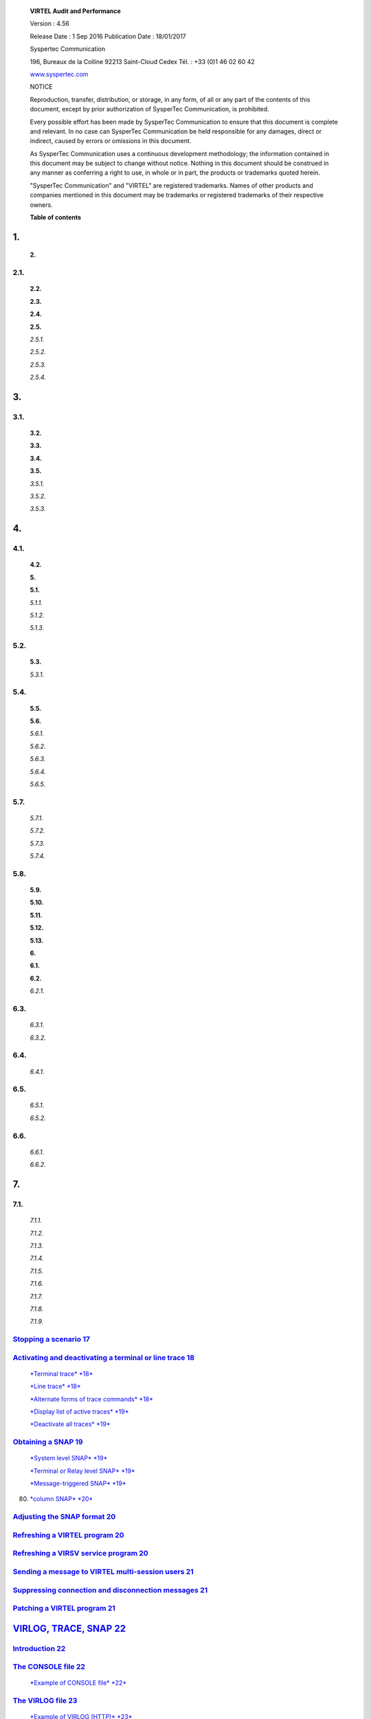 |image0|

|image1|

    **VIRTEL Audit and Performance**

    Version : 4.56

    Release Date : 1 Sep 2016 Publication Date : 18/01/2017

    Syspertec Communication

    196, Bureaux de la Colline 92213 Saint-Cloud Cedex Tél. : +33 (0)1
    46 02 60 42

    `www.syspertec.com <http://www.syspertec.com/>`__

    NOTICE

    Reproduction, transfer, distribution, or storage, in any form, of
    all or any part of the contents of this document, except by prior
    authorization of SysperTec Communication, is prohibited.

    Every possible effort has been made by SysperTec Communication to
    ensure that this document is complete and relevant. In no case can
    SysperTec Communication be held responsible for any damages, direct
    or indirect, caused by errors or omissions in this document.

    As SysperTec Communication uses a continuous development
    methodology; the information contained in this document may be
    subject to change without notice. Nothing in this document should be
    construed in any manner as conferring a right to use, in whole or in
    part, the products or trademarks quoted herein.

    "SysperTec Communication" and "VIRTEL" are registered trademarks.
    Names of other products and companies mentioned in this document may
    be trademarks or registered trademarks of their respective owners.

    **Table of contents**

1.
--

    **2.**

2.1.
~~~~

    **2.2.**

    **2.3.**

    **2.4.**

    **2.5.**

    *2.5.1.*

    *2.5.2.*

    *2.5.3.*

    *2.5.4.*

3.
--

3.1.
~~~~

    **3.2.**

    **3.3.**

    **3.4.**

    **3.5.**

    *3.5.1.*

    *3.5.2.*

    *3.5.3.*

4.
--

4.1.
~~~~

    **4.2.**

    **5.**

    **5.1.**

    *5.1.1.*

    *5.1.2.*

    *5.1.3.*

5.2.
~~~~

    **5.3.**

    *5.3.1.*

5.4.
~~~~

    **5.5.**

    **5.6.**

    *5.6.1.*

    *5.6.2.*

    *5.6.3.*

    *5.6.4.*

    *5.6.5.*

5.7.
~~~~

    *5.7.1.*

    *5.7.2.*

    *5.7.3.*

    *5.7.4.*

5.8.
~~~~

    **5.9.**

    **5.10.**

    **5.11.**

    **5.12.**

    **5.13.**

    **6.**

    **6.1.**

    **6.2.**

    *6.2.1.*

6.3.
~~~~

    *6.3.1.*

    *6.3.2.*

6.4.
~~~~

    *6.4.1.*

6.5.
~~~~

    *6.5.1.*

    *6.5.2.*

6.6.
~~~~

    *6.6.1.*

    *6.6.2.*

7.
--

7.1.
~~~~

    *7.1.1.*

    *7.1.2.*

    *7.1.3.*

    *7.1.4.*

    *7.1.5.*

    *7.1.6.*

    *7.1.7.*

    *7.1.8.*

    *7.1.9.*

`Stopping a scenario 17 <#_bookmark43>`__
~~~~~~~~~~~~~~~~~~~~~~~~~~~~~~~~~~~~~~~~~

`Activating and deactivating a terminal or line trace 18 <#_bookmark45>`__
~~~~~~~~~~~~~~~~~~~~~~~~~~~~~~~~~~~~~~~~~~~~~~~~~~~~~~~~~~~~~~~~~~~~~~~~~~

    `*Terminal trace* *18* <#_bookmark46>`__

    `*Line trace* *18* <#_bookmark48>`__

    `*Alternate forms of trace commands* *18* <#_bookmark50>`__

    `*Display list of active traces* *19* <#_bookmark52>`__

    `*Deactivate all traces* *19* <#_bookmark54>`__

`Obtaining a SNAP 19 <#_bookmark56>`__
~~~~~~~~~~~~~~~~~~~~~~~~~~~~~~~~~~~~~~

    `*System level SNAP* *19* <#_bookmark58>`__

    `*Terminal or Relay level SNAP* *19* <#_bookmark60>`__

    `*Message-triggered SNAP* *19* <#_bookmark62>`__

80. `*column SNAP* *20* <#_bookmark64>`__

`Adjusting the SNAP format 20 <#_bookmark66>`__
~~~~~~~~~~~~~~~~~~~~~~~~~~~~~~~~~~~~~~~~~~~~~~~

`Refreshing a VIRTEL program 20 <#_bookmark68>`__
~~~~~~~~~~~~~~~~~~~~~~~~~~~~~~~~~~~~~~~~~~~~~~~~~

`Refreshing a VIRSV service program 20 <#_bookmark70>`__
~~~~~~~~~~~~~~~~~~~~~~~~~~~~~~~~~~~~~~~~~~~~~~~~~~~~~~~~

`Sending a message to VIRTEL multi-session users 21 <#_bookmark72>`__
~~~~~~~~~~~~~~~~~~~~~~~~~~~~~~~~~~~~~~~~~~~~~~~~~~~~~~~~~~~~~~~~~~~~~

`Suppressing connection and disconnection messages 21 <#_bookmark74>`__
~~~~~~~~~~~~~~~~~~~~~~~~~~~~~~~~~~~~~~~~~~~~~~~~~~~~~~~~~~~~~~~~~~~~~~~

`Patching a VIRTEL program 21 <#_bookmark76>`__
~~~~~~~~~~~~~~~~~~~~~~~~~~~~~~~~~~~~~~~~~~~~~~~

`VIRLOG, TRACE, SNAP 22 <#virlog-trace-snap>`__
-----------------------------------------------

`Introduction 22 <#_bookmark79>`__
~~~~~~~~~~~~~~~~~~~~~~~~~~~~~~~~~~

`The CONSOLE file 22 <#_bookmark80>`__
~~~~~~~~~~~~~~~~~~~~~~~~~~~~~~~~~~~~~~

    `*Example of CONSOLE file* *22* <#_bookmark81>`__

`The VIRLOG file 23 <#_bookmark82>`__
~~~~~~~~~~~~~~~~~~~~~~~~~~~~~~~~~~~~~

    `*Example of VIRLOG (HTTP)* *23* <#_bookmark83>`__

    `*Example of VIRLOG (X25)* *24* <#_bookmark84>`__

`The VIRTEL LOGGER file 25 <#_bookmark85>`__
~~~~~~~~~~~~~~~~~~~~~~~~~~~~~~~~~~~~~~~~~~~~

    `*Extracting and formating the VIRTEL LOG* *25* <#_bookmark86>`__

`VIRTEL traces 25 <#_bookmark87>`__
~~~~~~~~~~~~~~~~~~~~~~~~~~~~~~~~~~~

    `*Contents of the trace* *26* <#_bookmark89>`__

    `*Examples of traces* *26* <#_bookmark90>`__

`VIRTEL SNAP 28 <#_bookmark91>`__
~~~~~~~~~~~~~~~~~~~~~~~~~~~~~~~~~

    `*Example of SNAP* *28* <#_bookmark93>`__

    `*Message-triggered SNAPMSG* *29* <#_bookmark94>`__

`Statistics 30 <#statistics>`__
-------------------------------

`The VIRSTAT file 30 <#_bookmark96>`__
~~~~~~~~~~~~~~~~~~~~~~~~~~~~~~~~~~~~~~

    `*VIRSTAT classic format* *30* <#_bookmark98>`__

    `*VIRSTAT alternate X25 format* *31* <#_bookmark99>`__

    `*VIRSTAT formats for VIRTEL Web Access* *32* <#_bookmark100>`__

    `*Statistics file management* *34* <#_bookmark101>`__

    `*Printing the contents of the VIRSTAT file (X25)*
    *34* <#_bookmark105>`__

    `*Printing the contents of the VIRSTAT file (Web)*
    *35* <#_bookmark107>`__

    `*SMF Support* *40* <#_bookmark109>`__

    `*Printing the contents of the VIRSTAT SMF records*
    *40* <#_bookmark111>`__

    `*Messages* *41* <#_bookmark113>`__

8.
--

8.1.
~~~~

    *8.1.1.*

    *8.1.2.*

    *8.1.3.*

    *8.1.4.*

8.2.
~~~~

    **9.**

    **9.1.**

    *9.1.1.*

    *9.1.2.*

    *9.1.3.*

9.2.
~~~~

    **9.3.**

    **9.4.**

    **10.**

    **10.1.**

`Memory management 42 <#memory-management>`__
---------------------------------------------

`Access to the application 42 <#_bookmark116>`__
~~~~~~~~~~~~~~~~~~~~~~~~~~~~~~~~~~~~~~~~~~~~~~~~

    `*Memory display in MEMORY=TEST mode* *43* <#_bookmark118>`__

    `*Positioning the display* *43* <#_bookmark119>`__

    `*Real time monitoring* *44* <#_bookmark120>`__

    `*Return to the sub-application menu* *44* <#_bookmark121>`__

`Virtel Memory Display 44 <#_bookmark122>`__
~~~~~~~~~~~~~~~~~~~~~~~~~~~~~~~~~~~~~~~~~~~~

`Memory trace management 45 <#memory-trace>`__
----------------------------------------------

`Memory trace commands 45 <#_bookmark124>`__
~~~~~~~~~~~~~~~~~~~~~~~~~~~~~~~~~~~~~~~~~~~~

    `*Activating memory trace* *45* <#_bookmark125>`__

    `*Reseting memory trace* *45* <#_bookmark127>`__

    `*Stopping memory trace* *46* <#_bookmark128>`__

`Memory trace from the VIRTCT 46 <#_bookmark129>`__
~~~~~~~~~~~~~~~~~~~~~~~~~~~~~~~~~~~~~~~~~~~~~~~~~~~

`Memory trace analysis 46 <#_bookmark130>`__
~~~~~~~~~~~~~~~~~~~~~~~~~~~~~~~~~~~~~~~~~~~~

`Memory trace overhead 47 <#_bookmark131>`__
~~~~~~~~~~~~~~~~~~~~~~~~~~~~~~~~~~~~~~~~~~~~

`Trademarks 48 <#trademarks>`__
-------------------------------

`Open source software 48 <#_bookmark133>`__
~~~~~~~~~~~~~~~~~~~~~~~~~~~~~~~~~~~~~~~~~~~

Monitoring lines and virtual circuits
=====================================

    The Line Status sub-application allows the administrator to display
    the current status of lines and virtual circuits (CVC) managed by
    VIRTEL control, and optionally to modify the status of lines.

Displaying line status
======================

    The Line Status sub-application is invoked by pressing [PF9] in the
    Configuration Menu, by pressing [PF10] in the Sub- Application Menu,
    or via the Multi-Session Menu using a transaction which calls module
    VIR0027.

    When the security subsystem is active, access to Line Status
    sub-application from the Configuration Menu or the Sub- Application
    Menu is controlled by the resource $$UTIL$$.

    When accessed by a transaction, normal transaction security rules
    will apply.

    Security management is described in chapter 4 of the VIRTEL
    Technical Documentation.

    This sub-application begins by displaying the Line Status Display
    screen. Started lines are displayed in high-intensity or white text,
    stopped lines are displayed in low intensity or blue text.

+--------------+-----+-----+------+--------------------------------------------------------------------+
|     C-HTTP   | 0   | 0   | 26   |     HTTP line (entry point CLIWHOST)                               |
+==============+=====+=====+======+====================================================================+
|     G-HTTP   | 0   | 0   | 26   |     Connexions en mode HTTP (GLIWHOST)                             |
+--------------+-----+-----+------+--------------------------------------------------------------------+
|     H-HTTP   | 0   | 0   | 32   |     HTTP line (entry point DEMOHTTP)                               |
+--------------+-----+-----+------+--------------------------------------------------------------------+
|     S-SMTP   | 0   | 0   | 16   |     `client.com<virtel@client.com> <mailto:virtel@client.com>`__   |
+--------------+-----+-----+------+--------------------------------------------------------------------+
|     W-HTTP   | 0   | 0   | 26   |     HTTP line (entry point WEB2HOST)                               |
+--------------+-----+-----+------+--------------------------------------------------------------------+

    *Line Status Display screen*

STATUS OF-LINES
~~~~~~~~~~~~~~~

    Allows the administrator to display a subset of lines, by typing the
    first character of the name of each desired line into this field and
    pressing [Enter]. If the field is blank, all lines are displayed.

C
~

    Command input field.

Name
~~~~

    The internal name of the line.

In
~~

    The number of virtual circuits currently in use by incoming calls.

Out
~~~

    The number of virtual circuits currently in use by outgoing calls.

Links
~~~~~

    The number of terminals linked to the line.

Description
~~~~~~~~~~~

    Comments.

Seen
~~~~

    User name.

    If the line status display occupies more than one screen, you can
    scroll through the list of lines by using [PF5], [PF7] and [PF8].

[PF5]
~~~~~

    return to the first page of the list.

[PF7]
~~~~~

    scroll back to previous page.

[PF8]
~~~~~

    scroll forward to next page.

    To display information about the virtual circuits linked to a VIRTEL
    line, place the cursor on the line required and press [PF12].

    To send a command to a line, place the cursor in the “C” field in
    front of the line name, type the command, then press [Enter]. The
    commands available are:

s
~

    starts a line. If the line is already started, VIRTEL attempts to
    start or restart any terminals associated with the line but not
    currently linked. This allows VIRTEL to recover LU’s which have been
    deactivated and reactivated by VTAM, without stopping the line.

p
~

    stops a line.

    The LINE START and STOP commands can also be issued from the MVS or
    VSE console. Se\ `e “Starting and stopping a <#_bookmark36>`__
    `line”, page 15 <#_bookmark36>`__.

    To return to the configuration menu, press [PF3] or [Clear].

Displaying virtual circuits
===========================

    To display the status of the virtual circuits associated with a
    line, place the cursor on the desired line in the Line Status
    Display screen and press [PF12].

    Security rules are the same as those which apply to the previous
    screen.

    This sub-application begins by displaying the Virtual Circuit
    Display screen for the selected line, as shown in the example below:

+-------------------------------------+-----+-------------------------------+-------------+
|     Prefix : HT Type : TCP1         |     |     Defined : 32 Linked :     |     32      |
+=====================================+=====+===============================+=============+
|     Number of occupied circuits :   | 3   |     Number of connections :   |     38      |
+-------------------------------------+-----+-------------------------------+-------------+
|     Maximum simultaneously used :   | 4   |     Total time connected :    |     15 mn   |
+-------------------------------------+-----+-------------------------------+-------------+

+----------------+---------------+-------------+------------+----------------+-----------------------+-----------------+
|     Terminal   |     User      |     Sends   |     Time   |     Node       |     Remote number     |     Call Data   |
+================+===============+=============+============+================+=======================+=================+
|     HTVTA003   |     SPUSERA   | 5           | 5 mn       |     RWTVT000   |     192.168.000.013   |     DEMOHTTP    |
+----------------+---------------+-------------+------------+----------------+-----------------------+-----------------+
|     HTVTA001   |     SPUSERE   | 5           | 4 mn       |     RWTVT002   |     192.168.000.046   |     DEMOHTTP    |
+----------------+---------------+-------------+------------+----------------+-----------------------+-----------------+
|     HTVTA000   |     SPUSERD   | 5           | 4 mn       |     RWTVT003   |     192.168.000.025   |     DEMOHTTP    |
+----------------+---------------+-------------+------------+----------------+-----------------------+-----------------+

    *Virtual Circuit Display screen*

ACTIVE TERMINALS for LINE
~~~~~~~~~~~~~~~~~~~~~~~~~

    Indicates the internal name of the line whose virtual circuits are
    being displayed.

Prefix
~~~~~~

    The terminal name prefix associated with this line.

Type
~~~~

    The line type, as defined in the line definition.

Defined
~~~~~~~

    The number of terminals defined for this line.

Linked
~~~~~~

    The number of terminals currently linked to this line.

Number of occupied circuits
~~~~~~~~~~~~~~~~~~~~~~~~~~~

    The number of virtual circuits currently in use.

Number of connections
~~~~~~~~~~~~~~~~~~~~~

    The total number of calls received.

Maximum simultaneously used
~~~~~~~~~~~~~~~~~~~~~~~~~~~

    The maximum number of virtual circuits in use at any one time.

Total time connected
~~~~~~~~~~~~~~~~~~~~

    The total connection time.

Terminal
~~~~~~~~

    The terminal name (name of the virtual circuit).

User
~~~~

    User name if signed on to VIRTEL.

Sends
~~~~~

    The number of messages sent to the terminal.

Time
~~~~

    The connection time in minutes.

Node (for Minitel)
~~~~~~~~~~~~~~~~~~

    The name of the node to which the terminal is currently connected.

Node (for HTTP lines)
~~~~~~~~~~~~~~~~~~~~~

    The relay name (3270 LU name) used to connect to the host
    application.

Remote number (for X25 lines)
~~~~~~~~~~~~~~~~~~~~~~~~~~~~~

    The X25 called number for an outgoing call, or the X25 calling
    number for an incoming call.

Remote number (for HTTP lines)
~~~~~~~~~~~~~~~~~~~~~~~~~~~~~~

    The IP address of the client.

Call Data (for X25 lines)
~~~~~~~~~~~~~~~~~~~~~~~~~

    The call user data field of the call packet (for both incoming and
    outgoing calls).

Call Data (for HTTP lines)
~~~~~~~~~~~~~~~~~~~~~~~~~~

    The external name of the transaction which represents the directory
    (pathname) in the URL.

    If the Virtual Circuit Status Display occupies more than one screen,
    you can scroll through the list of terminals by using [PF7] and
    [PF8].

[PF7]
~~~~~

    scroll back to previous page.

[PF8]
~~~~~

    scroll forward to next page.

    You can use the [PF4] and [PF5] keys to display information about
    the other lines under VIRTEL control. To view the Virtual Circuit
    Status Display screen for the following line, press [PF4]. To return
    to the Virtual Circuit Status Display screen for the first line
    defined in VIRTEL, press [PF5].

    To return to the Lines Status Display, press [PF3]. To return to the
    Configuration Menu, press [Clear].

How to issue a VIRTEL
=====================

    \ **command**

    VIRTEL allows certain functions to be controlled dynamically by
    console commands.

    Use one of the following methods to send a command to VIRTEL,
    according to the operating system:

    The following command may be issued at the z/OS operator console, or
    from an SDSF session under TSO, in which case the command must be
    prefixed by the character “/”:

stcvirte
~~~~~~~~

    the name of the VIRTEL started task STC

virtel-cmd
~~~~~~~~~~

    a VIRTEL command, as described in the following section

    To send a command to VIRTEL, issue the following command at the VSE
    operator console:

virtel
~~~~~~

    the VIRTEL jobname (usually VIRTEL), or the partition in which
    VIRTEL is executing (for example, F4)

virtel-cmd
~~~~~~~~~~

    a VIRTEL command, as described in the following section
    Alternatively, issue the following command at the VSE operator
    console:

Fx
~~

    Partition in which VIRTEL is executing

    The system responds with:

    Note the reply number (nnnn) and issue the following command:

nnnn
~~~~

    reply number

virtel-cmd
~~~~~~~~~~

    a VIRTEL command, as described in the following section

List of commands
================

    The LINES command displays the VIRTEL ACB name and a list of the
    lines defined in the VIRTEL configuration file. The optional
    keywords ACT or INACT may be used to restrict the display to lines
    in “started” or “stopped” state respectively.

linename
~~~~~~~~

    internal or external name of the line

    The LINE DISPLAY command displays the status of a line and its
    associated terminals.

    The RELAYS command displays the VIRTEL ACB name and a list of the
    relay LUs opened by VIRTEL.

linename
~~~~~~~~

    internal or external name of the line

    The LINE START and LINE STOP commands perform the same function as
    the `“S” and “P” commands <#_bookmark12>`__ on the “Status of
    lines”. These commands may only be issued for line types AntiGATE,
    AntiPCNE, AntiFASTC, and TCP/IP.

    With the memory diagnostic tool active the MEMDISPLAY command
    summarize the VIRTEL subpool active allocated memory.

    VIR0200I MEMDISPLAY VIR0271I DISPLAY 978

    SP1=00024478 SP2=00001044 SP3=0008E35F SP4=00002F61 00910091
    00040009 02380294 000B0011 SP5=000317DC SP6=0004DF73 SP7=00000000
    SP8=00000220

    **00C504C7** 01370137 00000000 00000002

    POOL CONTROL BLOCK. SUBPOOL=1

    PAG=00109000 NFQ=00109008 #FQ=00000001 FRE=0000B2A0 PAG=000F9000
    NFQ=000F9008 #FQ=00000001 FRE=00000080 PAG=000E9000 NFQ=000E9008
    #FQ=00000001 FRE=00000078 POOL CONTROL BLOCK. SUBPOOL=2

    PAG=1EC14000 NFQ=1EC14008 #FQ=00000005 FRE=0000EF68 POOL CONTROL
    BLOCK. SUBPOOL=3

    PAG=1ECD4000 NFQ=1ECD4008 #FQ=00000002 FRE=00009DF8 PAG=1ED54000
    NFQ=1ED54008 #FQ=00000002 FRE=00001750 PAG=1EC84000 NFQ=1EC84008
    #FQ=00000001 FRE=00000878 PAG=1ED04000 NFQ=1ED04008 #FQ=00000001
    FRE=00000878 PAG=1ED94000 NFQ=1ED94008 #FQ=00000002 FRE=00002768
    PAG=1ECF4000 NFQ=1ECF4008 #FQ=00000001 FRE=00000878 PAG=1EE04000
    NFQ=1EE04008 #FQ=00000001 FRE=00000878 PAG=1ED74000 NFQ=1ED74008
    #FQ=00000001 FRE=00000878 PAG=1ECE4000 NFQ=1ECE4008 #FQ=00000001
    FRE=00000878 PAG=1EC64000 NFQ=1EC64008 #FQ=00000001 FRE=00000878
    POOL CONTROL BLOCK. SUBPOOL=4

    PAG=1EC04000 NFQ=1EC04008 #FQ=00000004 FRE=0000CFA0 POOL CONTROL
    BLOCK. SUBPOOL=5

    PAG=1ECA4000 NFQ=1ECA4008 #FQ=00000002 FRE=0000D870 PAG=1ED14000
    NFQ=1ED14008 #FQ=00000001 FRE=000043B8 PAG=1ED24000 NFQ=1ED24008
    #FQ=00000001 FRE=000043B8 PAG=1EC74000 NFQ=1EC74008 #FQ=00000001
    FRE=0000A1D8 PAG=1EC54000 NFQ=1EC54008 #FQ=00000001 FRE=0000A1D8
    PAG=1EBB4000 NFQ=1EBB4008 #FQ=00000001 FRE=000043B8 POOL CONTROL
    BLOCK. SUBPOOL=6

    PAG=1EBF4000 NFQ=1EBF4008 #FQ=00000002 FRE=00000A50 PAG=1EBE4000
    NFQ=1EBE4008 #FQ=00000001 FRE=00000088 PAG=1EBD4000 NFQ=1EBD4008
    #FQ=00000001 FRE=000000B8 PAG=1EBC4000 NFQ=1EBC4008 #FQ=00000001
    FRE=000000D0 PAG=1EBA4000 NFQ=1EBA4008 #FQ=00000001 FRE=00000108
    POOL CONTROL BLOCK. SUBPOOL=7

    PAG=00000000 NFQ=00000000 #FQ=00000000 FRE=00000000 POOL CONTROL
    BLOCK. SUBPOOL=8

    PAG=1ECB4000 NFQ=1ECB4008 #FQ=00000001 FRE=0000FDB0 ALLOC=0001240K,
    FREE=0000479K, TOTAL=0001728K VIR0272I END

    The display response is split into a summary section for each
    subpool and a detailed allocated page block and free queue element
    display for each subpool.

    In the summary display, each subpool has two displayed values. The
    top value is the amount of storage currently allocated and the value
    below represents the current allocation in 1K chunks and a peak
    allocation in 1K chunks.

    For example in the above display in SP5 we can see that there is an
    allocated value of 317DC bytes, represented by 00C5 in 1K chunks,
    and a peak value of 04C7 in 1K chunks.

    At the bottom of the display is a line which provide allocated, free
    and total values.

    Memory Display feature is activated by using the MEMHST sub
    parameter in the MEMORY parameter present in the VIRTCT.(see the
    VIRTCT subparameter MEMHST in “VIRTEL456 Installation User Guide”).

    It can be deactivated by using the command:

    This should only be implemented when advised to do so by Technical
    Support. Performance degradation might occur due to the additional
    monitoring services. This will depend on VIRTEL demand.

    The STOP command allows to STOP the VIRTEL task. This command is
    intended to be mainly used in VSE environment even if it is also
    available in MVS environmment. On MVS environment you can also use
    the following command :

stcvirte
~~~~~~~~

    the name of the VIRTEL started task STC

termid
~~~~~~

    terminal name

    The KILL command requests VIRTEL to abnormally terminate the
    scenario currently active on the specified terminal.

    A trace can be activated on the device or on his relay.

termid
~~~~~~

    terminal name

relayname
~~~~~~~~~

    relay associated to the terminal

    It is often easier to identify the relay used whose name appears at
    the bottom of the 3270 session screen as shown below.

|image2|

linename
~~~~~~~~

    internal or external name of the line

    The following alternate forms of the TRACE/NOTRACE commands are also
    valid

termid
~~~~~~

    terminal name

linename
~~~~~~~~

    internal or external name of the line

relayname
~~~~~~~~~

    name of VTAM relay LU currently associated with the terminal

    This command does not affect any memory trace. To stop a memory
    trace, refer to `“Memory trace management”, <#memory-trace>`__ `page
    45 <#memory-trace>`__.

    Se\ `e “VIRTEL traces”, page 25 <#_bookmark87>`__.

    The SNAP command prints the contents of the VIRTEL internal trace
    table. Se\ `e “VIRTEL SNAP”, page 28 <#_bookmark91>`__.

termid
~~~~~~

    terminal name

relayname
~~~~~~~~~

    name of VTAM relay LU currently associated with the terminal

    The SNAPMSG command requests VIRTEL to generate an automatic SNAP
    after certain messages (VIRI902W VIR0026W VIR0052I VIR1552I VIR0526W
    VIR1952I).

    The SNAPMSG parameter allows a SNAP or DUMP to be taken whenever a
    particular message number is issued by VIRTEL. The command has an
    additional search field which can be used to identify a message with
    a particular character string, for example a specific return code.
    This feature is also avalable by using the SNAPMSG command from the
    console. (see “SNAPMSG command” in the VIRTEL Audit and Performance
    Reference manual).

message
~~~~~~~

    Any message that can be issued by Virtel.

search
~~~~~~

    Any seache criteria issued within the message. The search file is
    restricted to a maximu of 10 characters. Anything beyon will be
    ignored. Default search is none.

action
~~~~~~

    Possible values are S for SNAP or A for ABEND. Virtel will abend
    with a U0999 abend code, reason code 15 if the ABEND action is used.
    Default action is SNAP.

    The SNAP80 command prints the contents of the VIRTEL internal trace
    table in 80 column format, whatever the current value of the SNAPW
    parameter.

    The SNAPW command sets the width for future SNAP commands (80 or 132
    columns). The SNAPW parameter in the VIRTCT determines the default
    width at VIRTEL startup. Refer to the section “Parameters of the
    VIRTCT” in the VIRTEL Installation Guide for details of the SNAPW
    parameter.

progname
~~~~~~~~

    program name

    The NEW command requests VIRTEL to load a fresh copy of a program
    (presentation module, exit, etc) into the VIRTEL address space. This
    is required after an update has been made to a program. The message
    VIR0060W PROGRAM progname IS A NEW COPY indicates a successful
    reload. The message VIR0061W PROGRAM progname NOT IN MEMORY
    indicates that the program has not yet been loaded into the VIRTEL
    address space. In this case, VIRTEL will load the program
    automatically when it is next needed.

servname
~~~~~~~~

    service name

    The VIRSV,NEW command requests VIRTEL to stop the requested VIRSV
    service. This has the effect of loading a fresh copy of the
    associated service program the next time the service is invoked by a
    scenario. The message VIR0260W SERVICE servname IS A NEW COPY
    indicates that the service was stopped successfully. The message
    VIR0261W

    SERVICE servname NOT IN MEMORY indicates that the service is not yet
    started. In this case, VIRTEL will start the service and load the
    program automatically when it is next needed.

    The specified message will be displayed on the VIRTEL multi-session
    screen.

    The SILENCE command reverses the state of the SILENCE parameter in
    the VIRTCT. Its purpose is to activate or deactivate the suppression
    of terminal connection and disconnection messages written to the
    operator console.

    (Refer to the section SILENCE parameter in the "Parameters of the
    VIRTCT" in the VIRTEL Installation Guide for a list messages
    affected by this command.)

progname
~~~~~~~~

    program name

offset
~~~~~~

    offset into program

verify
~~~~~~

    verify value (2 to 8 hexadecimal digits)

replace
~~~~~~~

    replacement value (2 to 8 hexadecimal digits)

    The ZAP command allows the dynamic application of a corrective patch
    to a program while VIRTEL is running. This command is intended to be
    used only under the advice of Syspertec technical support personnel.

VIRLOG, TRACE, SNAP
===================

    The VIRTEL started task offers the administrator 5 sources of
    information to verify the correct functioning of VIRTEL, to monitor
    its activity, or to diagnose possible problems:

-  the CONSOLE file

-  the VIRLOG file

-  the VIRTEL Logger

-  the TRACE in the VIRTRACE file

-  the SNAP in the SYSPRINT file

    In **MVS environment**, the CONSOLE file is written to the VIRTEL
    started task’s JESMSGLG file.

    In **VSE environment**, the CONSOLE file is written to the VIRTEL
    partition’s POWER LST file (LISTLOG)

    The CONSOLE file allows the administrator to monitor the startup and
    subsequent activity of VIRTEL. Using the console file, the
    administrator can check that the VSAM files are correctly opened,
    verify that the customer key has been correctly recognized, check
    the initialization of the TCP/IP sockets interface using the correct
    IP address and port, and monitor connections and disconnections of
    terminals and applications.

    The SILENCE=YES parameter in the VIRTCT allows the suppression of
    certain console messages relating to the connection and
    disconnection of terminals.

21. STC07142 +VIR0024I OPENING FILE VIRHTML

22. STC07142 +VIR0024I OPENING FILE PCHOST1

    10.10.22 STC07142 +VIR0024I OPENING FILE HTMLTRSF

    10.10.22 STC07142 +VIR0024I ATTACHING SUBTASKS

22. STC07142 +VIR0604I VIRSTAT NOW RECORDING ON VIRSTATA
    DSN=SP000.SPVIRBW.STATA

23. STC07142 +VIR0024I READING VIRARBO

    10.10.23 STC07142 +VIR0035E UNDEFINED LINE ADMRSET1 FOR RULE
    UPLOAD1A

    10.10.23 STC07142 +VIR0035E UNDEFINED LINE ADMRSET1 FOR RULE
    UPLOAD1B

    10.10.23 STC07142 +VIR0005W UNABLE TO ACTIVATE RHTIM000 (HTIMP000)
    ERROR: 58000000

    10.10.23 STC07142 +VIR0024I READING TYPES

    10.10.23 STC07142 +VIR0027I 0 SCREEN TYPES LOADED USING 0K

    10.10.23 STC07142 +VIR0000I THIS COPY OF VIRTEL IS FOR THE EXCLUSIVE
    USE OF:

    10.10.23 STC07142 +VIR0000I SYSPERTEC COMMUNICATION

    10.10.23 STC07142 +VIR0000I 196 BUREAUX DE LA COLLINE

23. STC07142 +VIR0000I 92213 SAINT CLOUD CEDEX

    10.10.23 STC07142 +VIR0000I HTTP Date: Mon, 27 Feb 2006 07:10:23 GMT
    10.10.23 STC07142 +VIR0000I SMTP Date: Mon, 27 Feb 2006 08:10:23
    +0100

    10.10.23 STC07142 +VIR0000I SPVIRBW STARTED AT 27/02/06 10:10:23 ,
    VERSION 4.32

23. STC07142 +VIRT903W LINE HTTP-LIG HAS A SESSION STARTED WITH TCP/IP
    TCPIP

    10.10.24 STC07142 +VIRHT01I HTTP INITIALISATION FOR HTTP-LIG (H-HTTP
    ), VERSION 4.32 10.10.24 STC07142 +VIRT912W HTTP-LIG SOCKET 00000000
    STARTED FOR 192.168.235.030:41000

    10.10.24 STC07142 +VIRT903W LINE SMTP-LIG HAS A SESSION STARTED WITH
    TCP/IP TCPIP

    10.10.24 STC07142 +VIRSM01I SMTP INITIALISATION FOR SMTP-LIG (S-SMTP
    ), VERSION 4.32 10.10.24 STC07142 +VIRT912W SMTP-LIG SOCKET 00000000
    STARTED FOR 192.168.235.030:42000

    10.10.24 STC07142 +VIRT903W LINE HTTP-W2H HAS A SESSION STARTED WITH
    TCP/IP TCPIP

24. STC07142 +VIRHT01I HTTP INITIALISATION FOR HTTP-W2H (W-HTTP ),
    VERSION 4.32 10.10.24 STC07142 +VIRT912W HTTP-W2H SOCKET 00000000
    STARTED FOR 192.168.235.030:41001

25. STC07142 +VIR0505I LINKING TERMINAL HTLOC000 TO H-HTTP

    10.10.25 STC07142 +VIR0505I LINKING TERMINAL HTLOC001 TO H-HTTP

    10.10.25 STC07142 +VIR0505I LINKING TERMINAL HTLOC002 TO H-HTTP

    10.10.25 STC07142 +VIR0505I LINKING TERMINAL HTLOC003 TO H-HTTP

    10.10.25 STC07142 +VIR0505I LINKING TERMINAL HTLOC004 TO H-HTTP

    10.10.25 STC07142 +VIR0505I LINKING TERMINAL HTLOC005 TO H-HTTP

    10.10.25 STC07142 +VIR0505I LINKING TERMINAL HTLOC006 TO H-HTTP

    10.10.25 STC07142 +VIR0505I LINKING TERMINAL HTLOC007 TO H-HTTP

    10.10.25 STC07142 +VIR0505I LINKING TERMINAL HTLOC008 TO H-HTTP

    10.10.25 STC07142 +VIR0505I LINKING TERMINAL HTLOC009 TO H-HTTP

    10.10.25 STC07142 +VIR0505I LINKING TERMINAL HTLOC010 TO H-HTTP

    10.10.25 STC07142 +VIR0505I LINKING TERMINAL HTLOC011 TO H-HTTP

    10.10.25 STC07142 +VIR0505I LINKING TERMINAL HTLOC012 TO H-HTTP

    10.10.25 STC07142 +VIR0505I LINKING TERMINAL HTLOC013 TO H-HTTP

    10.10.25 STC07142 +VIR0505I LINKING TERMINAL HTLOC014 TO H-HTTP

    10.10.25 STC07142 +VIR0505I LINKING TERMINAL HTLOC015 TO H-HTTP

    10.10.25 STC07142 +VIR0507I LINKING TERMINAL HTVTA000 TO H-HTTP
    RELAY \*HTTPOOL

    10.10.25 STC07142 +VIR0507I LINKING TERMINAL HTVTA001 TO H-HTTP
    RELAY \*HTTPOOL

    10.10.25 STC07142 +VIR0507I LINKING TERMINAL HTVTA002 TO H-HTTP
    RELAY \*HTTPOOL

    10.10.25 STC07142 +VIR0507I LINKING TERMINAL HTVTA003 TO H-HTTP
    RELAY \*HTTPOOL

    10.10.25 STC07142 +VIR0507I LINKING TERMINAL HTVTA004 TO H-HTTP
    RELAY \*HTTPOOL

    10.10.25 STC07142 +VIR0507I LINKING TERMINAL HTVTA005 TO H-HTTP
    RELAY \*HTTPOOL

    10.10.25 STC07142 +VIR0507I LINKING TERMINAL HTVTA006 TO H-HTTP
    RELAY \*HTTPOOL

    10.10.25 STC07142 +VIR0507I LINKING TERMINAL HTVTA007 TO H-HTTP
    RELAY \*HTTPOOL

    10.10.25 STC07142 +VIR0507I LINKING TERMINAL HTVTA008 TO H-HTTP
    RELAY \*HTTPOOL

    10.10.25 STC07142 +VIR0507I LINKING TERMINAL HTVTA009 TO H-HTTP
    RELAY \*HTTPOOL

    10.10.25 STC07142 +VIR0507I LINKING TERMINAL HTVTA010 TO H-HTTP
    RELAY \*HTTPOOL

    10.10.25 STC07142 +VIR0507I LINKING TERMINAL HTVTA011 TO H-HTTP
    RELAY \*HTTPOOL

    10.10.25 STC07142 +VIR0507I LINKING TERMINAL HTVTA012 TO H-HTTP
    RELAY \*HTTPOOL

    10.10.25 STC07142 +VIR0507I LINKING TERMINAL HTVTA013 TO H-HTTP
    RELAY \*HTTPOOL

    10.10.25 STC07142 +VIR0507I LINKING TERMINAL HTVTA014 TO H-HTTP
    RELAY \*HTTPOOL

    10.10.25 STC07142 +VIR0507I LINKING TERMINAL HTVTA015 TO H-HTTP
    RELAY \*HTTPOOL

    *Example of CONSOLE file*

    This is a printable file with record length 131 and record format FA
    which provides a record of IP connections to VIRTEL.

    The figure below shows an example of VIRLOG entries for incoming
    HTTP calls:

+--------------+------------------------------------------------------------------------------------------------+--------------------------------+
|     W-HTTP   |     WHT00200 DEVTA003 I 15.35.20 15.35.52 00003275 00008936 00095705 192.168.000.043 SPTBOWL   | PUBLIC WEB2VIRT W2H-13         |
+==============+================================================================================================+================================+
|     W-HTTP   |     WHT00200 DELOC003 I 15.35.53 15.35.53 00000002 00000875 00000248 192.168.000.043           | 200 PUBLIC WEB2VIRT W2H-DIR    |
+--------------+------------------------------------------------------------------------------------------------+--------------------------------+
|     W-HTTP   |     WHT00200 DELOC003 I 15.35.54 15.35.54 00000002 00000458 00000049 192.168.000.043           | 304 WEB2HOSTWEB2HOST W2H-DIR   |
+--------------+------------------------------------------------------------------------------------------------+--------------------------------+

    *Example of VIRLOG file (HTTP)*

    The LINE column shows the internal name of the HTTP line.

    The LOCAL column shows the name of the rule selected for each call.
    The PSEUDO column shows the VIRTEL terminal name used.

    The next column contains “I” to indicate this is an incoming call.

    The STARTED and ENDED columns show the start and end time of each IP
    session.

    The PRICE column represents the duration of the transaction in
    hundredths of a second This value may be modified by exit 7.

    The RECEIVED and SENT columns contain the number of bytes received
    from and sent to the browser. The REMOTE ADDRESS column contains the
    IP address of the browser.

    The USER column contains the userid if the transaction is secured.
    The next column contains the HTTP status code (for static pages) The
    last three 8-byte columns represent:

-  The external name of the VIRTEL transaction which represents the HTTP
   path name

-  The name of the HTML page

-  For static pages: The name of the VIRTEL directory containing the
   HTML page

-  For dynamic pages: The internal name of the HTTP transaction which
   was used to populate the page

    The figure below shows an example of VIRLOG entries for X25 calls:

    *Example of VIRLOG file (X25)*

    The LINE column shows the internal name of the X25 line.

    The LOCAL column shows the called subaddress for incoming calls, or
    the name of the associated AntiGATE or AntiPCNE terminal for
    outgoing calls.

    The PSEUDO column shows the VIRTEL terminal name used.

    In the next column “I” indicates an incoming call, “O” indicates an
    outgoing call. The STARTED and ENDED columns show the start and end
    time of each call.

    The PRICE column represents the duration of the transaction in
    hundredths of a second, except for calls on Fast Connect lines,
    where the PRICE column contains the “X25 units sent” value supplied
    by NPSI. This value may also be modified by exit 7.

    The RECEIVED and SENT columns contain the number of bytes received
    from and sent to the X25 line.

    The REMOTE ADDRESS column contains the caller X25 number for
    incoming calls, or the called X25 number for outgoing calls.

    The last column contains the PCNE call user data (if present),
    otherwise it contains the default entry point name for X25 calls
    specified by the DEFENTR parameter in the VIRTCT. For GATE calls
    this column is blank.

    The VIRTEL log is written to the system logger when LOG=LOGGER is
    specified in the TCT. VIR0002B is a batch program that can be run to
    extract the VIRTEL records from the System Logger.

    The figure below shows an example of JCL to extract and format the
    VIRTEL LOG entries recorded in the System Logger:

    *Example of JCL to extract the VIRTEL LOG from the System Logger*

    The available JCL parameters are:

    The date format is yyyyddd.

+-----------------------------------------+-------------------------------------------------------------+-----------------------+------------------------------------+
|     COPY COPY(>2) COPY(>0) DELETE(>2)   |     Copy all records                                        |                       |
|                                         |                                                             |                       |
|                                         |     Copy records older than 2 days Copy up to yesterday     |                       |
|                                         |                                                             |                       |
|                                         |     Delete records older than 2 days                        |                       |
+=========================================+=============================================================+=======================+====================================+
|     COPY(2015047)                       |     Copy records from 2015.047                              |                       |
+-----------------------------------------+-------------------------------------------------------------+-----------------------+------------------------------------+
|     COPY(2015047,2015048)               |     Copy records from 2015.047 thru to 2015.048             |     DELETE(2015047)   | Delete records prior to 2015.047   |
+-----------------------------------------+-------------------------------------------------------------+-----------------------+------------------------------------+
|     COPY(>0),DELETE(>1)                 |     Will copy records from the previous and earlier,        |                       |                                    |
+-----------------------------------------+-------------------------------------------------------------+-----------------------+------------------------------------+
|                                         |     and will then delete from 2 days ago leaving about 24   |                       | hours of data in the log stream.   |
+-----------------------------------------+-------------------------------------------------------------+-----------------------+------------------------------------+

    *Example of VIRTEL LOGGER extraction parameter*

    All messages which pass between a terminal and a host application,
    or all messages received and sent on a line, can be traced to a
    print file.

    Activation and deactivation of a trace on a terminal or a line is
    performed by means of the TRACE and NOTRACE commands (se`e “VIRTEL
    commands”, page 1 <#_bookmark0>`__ and `“Activating and deactivating
    a terminal or line trace”, page 18 <#_bookmark45>`__).

    A terminal or line trace remains active until a corresponding
    NOTRACE command is issued or until the VIRTEL started task
    terminates.

    It is also possible to trace specific incoming calls (“tracing by
    rule”). In this case, activation of the trace is specified in the
    definition of the rule which VIRTEL uses to route the incoming call.
    For example, a rule can be created to activate the trace for calls
    which originate from a specific terminal address (X25 or IP). The
    trace can be activated for commands and/or data packets.

    Activation or deactivation of a “trace by rule” is performed via the
    VIRTEL on-line configuration menus, and consists of updating the
    “Trace” field in the rule definition, followed by pressing the F1
    key. See “Rules” in the VIRTEL Connectivity Reference manual for
    more details.

    A “trace by rule” remains active as long as the “Trace” field in the
    rule definition is not empty. Message VIR0036W confirms the
    activation of the trace.

    In **MVS environment**, the trace data is written to the VIRTRACE
    file in the VIRTEL started task. In **VSE environment**, the trace
    data is written to the POWER LST file of the VIRTEL partition.

    Activation and deactivation of a memory trace is performed by means
    of the MEMTRACE and NOMEMTRACE commands (se`e “Memory Trace
    Management”, page 45 <#memory-trace>`__). The allocation memory is
    written in the SNAP file when a SNAP command is issued.

+----+----+----+
+----+----+----+
+----+----+----+
+----+----+----+
+----+----+----+
+----+----+----+
+----+----+----+
+----+----+----+
+----+----+----+
+----+----+----+

    *Example of terminal trace (inbound 3270 terminal)*

    *Example of line trace (XOT line)*

    X001T007 005: INBOUND CALL PACKET 15:10:11.97

    00000 0BF00806 0018800A 42070743 030302CC 0300C018 80105043 4E4531
    \*........B..C..........PCNE1 \* 09896176 X001T007 XOT: OUTBOUND X25
    COMMAND 15:10:11.99

    00000 0F \*. \* 0989617E

    X001T007 XOT: INBOUND DATA 15:10:12.08

    00000 00C3C6E3 D7E2C9E3 E7C3D7C1 E7F14040 40D7D8D9 E2404040 400D25
    \* CFTPSITXCPAX1 PQRS .. \* 09891182 P001I001 AP80LU51 I09: DATA TO
    CFTBACB1 15:10:12.21

    00000 C3C6E3D7 E2C9E3E7 C3D7C1E7 F1404040 D7D8D9E2 40404040 0D25
    \*CFTPSITXCPAX1 PQRS .. \* 0989617D P001I001 AP80LU51 I09: DATA FROM
    CFTBACB1 15:10:12.23

    00000 C1C3D2F0 0D25 \*ACK0.. \* 0989617C X001T007 XOT: OUTBOUND DATA
    15:10:12.23

    00000 00C1C3D2 F00D25 \* ACK0.. \* 098A417C X001T007 XOT: INBOUND
    DATA 15:10:12.46

    00000 22003240 2000D903 0D4F5020 20202020 20435041 5831040D 4F502020
    20202020 \*".to ....OP CPAX1..OP \* 09891182

    00020 43504258 31060101 07030024 02160100 170101
    \*CPBX1......$....... \* 098911A2 P001I001 AP80LU51 I09: DATA TO
    CFTBACB1 15:10:12.47

    00000 00324020 00D9030D 4F502020 20202020 43504158 31040D4F 50202020
    20202043 \*.to ....OP CPAX1..OP C\* 098A417D

    00020 50425831 06010107 03002402 16010017 0101 \*PBX1......$.......
    \* 098A419D P001I001 AP80LU51 I09: DATA FROM CFTBACB1 15:10:12.55

    00000 00114021 D9E20601 01070300 24021701 01 \* . .RS..... ..... \*
    0989617C X001T007 XOT: OUTBOUND DATA 15:10:12.55

    00000 00001140 21D9E206 01010703 00240217 0101 \* . .RS..... .....
    \* 098A417C X001T007 XOT: INBOUND DATA 15:10:12.89

    00000 440028C0 1FE20009 0C0B02FF FF0C0650 434E4531 410D0307 DC1D5C0D
    414E5449 \*D.(............PCNE1A.....ç.ANTI\* 09891182

    00020 50434E45 20544553 54 \*PCNE TEST \* 098911A2 P001I001 AP80LU51
    I09: DATA TO CFTBACB1 15:10:12.90

    00000 0028C01F E200090C 0B02FFFF 0C065043 4E453141 0D0307DC 1D5C0D41
    4E544950 \*.(............PCNE1A.....ç.ANTIP\* 098A417D

    00020 434E4520 54455354 \*CNE TEST \* 098A419D P001I001 AP80LU51
    I09: DATA FROM CFTBACB1 15:10:12.97

    00000 000BC03F D9000203 000000 \* .é.R .. \* 0989617C X001T007 XOT:
    OUTBOUND DATA 15:10:12.97

    00000 00000BC0 3FD90002 03000000 \* .é.R .. \* 098A417C X001T007
    XOT: INBOUND DATA 15:10:33.11

    00000 66000B40 23E2D902 03000000 \*. . .SR.. \* 09891182 P001I001
    AP80LU51 I09: DATA TO CFTBACB1 15:10:33.12

    00000 000B4023 E2D90203 000000 \* . .SR.. \* 098A417D P001I001
    AP80LU51 I09: DATA FROM CFTBACB1 15:10:33.14

    00000 00064024 D9E2 \* . .RS \* 0989617C X001T007 XOT: OUTBOUND DATA
    15:10:33.14

    00000 00000640 24D9E2 \* . .RS \* 098A417C

+--------------------+---------------------------------+---------------+-------+---------------+
|     X001T007       |     XOT: INBOUND X25 COMMAND    | 15:10:33.27   |       |
+====================+=================================+===============+=======+===============+
|     00000 130000   |                                 |               | \*.   | \* 09891182   |
+--------------------+---------------------------------+---------------+-------+---------------+
|     X001T007       |     XOT: OUTBOUND X25 COMMAND   | 15:10:33.27   |       |               |
+--------------------+---------------------------------+---------------+-------+---------------+
|     00000 17       |                                 |               | \*.   | \* 09891182   |
+--------------------+---------------------------------+---------------+-------+---------------+

    *Example of “trace by rule” (XOT terminal to application on /PCNE
    line)*

    VIRTEL maintains an internal trace table in which it records
    significant events which occur during VIRTEL processing. The SNAP
    command allows the administrator to obtain a snapshot listing of the
    contents of the trace table at a given point in time.

    The SNAP listing is primarily intended for use by VIRTEL development
    personnel and will normally need to be forwarded to Syspertec for
    analysis. For customer diagnostics, the TRACE command (described
    above) may often be more useful.

    The format, the contents, and the size of the SNAP depend on the
    SNAPW, TRACBIG, TRACEB, TRACEON parameters in the VIRTCT.

    The internal trace table is recorded in a circular fashion, so that
    each new event added to the table overlays and replaces the oldest
    event in the table. The table contains a fixed number of event slots
    (determined by the TRACBIG parameter in the VIRTCT), and
    additionally certain events may have a variable amount (up to 256
    bytes) of data recorded. The variable data is stored in a separate
    area whose size is determined by the TRACEB parameter in the VIRTCT,
    and this area is also filled in a circular manner, with the oldest
    information being dropped from the table when new information is
    added. Thus, depending on the values of the TRACBIG and TRACB
    parameters, older entries in the trace table may no longer have data
    associated with them.

    Clearly, the greater the level of activity in the VIRTEL system, the
    quicker the trace table will wrap and information will be pushed out
    to make way for new entries. Thus, in order for the SNAP listing to
    provide useful information, the size of the trace table and its
    associated buffer area must be adequate for the level of system
    activity, and the SNAP command must be issued as quickly as possible
    after the event under investigation occurs. In some cases it may be
    necessary to use an automation tool to issue the SNAP command
    immediately following the appearance of a certain console message.

    As well as dumping the contents of the internal trace table, the
    SNAP command also dumps certain VIRTEL internal control blocks. A
    dump of the control blocks associated with a particular terminal may
    optionally be requested.

    The SNAP command is described under the heading `“VIRTEL commands”,
    page 1 <#_bookmark0>`__ and `“Obtaining a SNAP”, page
    19 <#_bookmark56>`__. VIRTEL may also produce a SNAP listing
    automatically if a program check or other abend occurs during VIRTEL
    processing.

    In **MVS environment**, the SNAP output is written to the SYSPRINT
    file in the VIRTEL started task. In **VSE environment**, the SNAP
    output is written to the POWER LST file of the VIRTEL partition.

    Several SNAP commands may be issued during a single run of VIRTEL.
    The output file may thus contain successive SNAP listings
    concatenated one after the other.

+----------------+------------+----------------+------------+---------------------+------------+-------------+--------------+
|     NTOUT009   |     0253   |     00000000   | 8002DFD6   |     VIR0009 +28FE   |     3032   | CONTINUE    | 1640023458   |
+================+============+================+============+=====================+============+=============+==============+
|     NTOUT009   |     0253   |     08043B80   | 8002E082   |     VIR0009 +29AA   |     8042   | $FREEMAIN   | 1640023458   |
+----------------+------------+----------------+------------+---------------------+------------+-------------+--------------+
|     NTOUT009   |     0253   |     00000000   | 8002E082   |     VIR0009 +29AA   |     8021   | $RECANY     | 1640023458   |
+----------------+------------+----------------+------------+---------------------+------------+-------------+--------------+
|     NTOUT009   |     0253   |     07F472D8   | 8002EDDC   |     VIR0009 +3704   |     8042   | $FREEMAIN   | 1640023458   |
+----------------+------------+----------------+------------+---------------------+------------+-------------+--------------+
|     NTTCP-LI   |     EE54   |     421E0006   | 800565AC   |     VIR0T19 +02AC   |     804E   | $CREATE     | 1640023459   |
+----------------+------------+----------------+------------+---------------------+------------+-------------+--------------+
|     NTTCP-LI   |     0254   |     07F580B0   | 8002FF58   |     VIR0009 +4880   |     8040   | $GETMAIN    | 1640023459   |
+----------------+------------+----------------+------------+---------------------+------------+-------------+--------------+
|     NTTCP-LI   |     0254   |     00000005   | 8003008E   |     VIR0009 +49B6   |     804D   | TO LINE     | 1640023459   |
+----------------+------------+----------------+------------+---------------------+------------+-------------+--------------+
|     NTTCP-LI   |     0254   |     00000000   | 80032146   |     VIR0M13 +00A6   |     8043   | TO TCP      | 1640023459   |
+----------------+------------+----------------+------------+---------------------+------------+-------------+--------------+

+-------------+-------------------------------------------+-------------------------------------------+----------------------------------------+
|     00000   |     07F49108 0400011C F0F0F0F0 F0F0F0F0   |     00000000 00076108 00076108 07F18D60   |     \*.4j.. ..00000000 .a. .a..1.-\*   |
+=============+===========================================+===========================================+========================================+
|     00020   |     FC040000 00000000 00000000 00000000   |     00000000 00000000 00000000 00000000   |     \*.. \*                            |
+-------------+-------------------------------------------+-------------------------------------------+----------------------------------------+
|     00040   |     00000000 00000000 00000000 00000000   |     00000000 00000100 00000000 00000000   |     \* . \*                            |
+-------------+-------------------------------------------+-------------------------------------------+----------------------------------------+
|     00060   |     00000000 00000000 00000000 00000000   |     00000000 00000000 00000000 00001200   |     \* \*                              |
+-------------+-------------------------------------------+-------------------------------------------+----------------------------------------+

    *Example of SNAP listing*

    The SNAPMSG command requests VIRTEL to generate an automatic SNAP
    after certain messages (VIRI902W, VIR0026W, VIR0052I, VIR1552I,
    VIR0526W or VIR1952I).

    Only one SNAP can also be obtained with user specific code provided
    by SYSPERTEC for messages VIRHT31E and VIRHT63E. See `“VIRTEL
    commands”, page 1 <#_bookmark0>`__

Statistics
==========

    The VIRSTAT file is a sequential file into which VIRTEL writes
    connection statistics.

    When the STATS=YES parameter is coded in the VIRTCT, the VIRSTAT
    file is reinitialised at each VIRTEL startup. With STATS=YES, VIRTEL
    must be stopped periodically in order to avoid filling the VIRSTAT
    file, and the file should be defined as a GDG in order not to lose
    the information from a previous run. The STATS=MULTI parameter may
    be coded in the MVS environment to permit continuous operation.

    Trying to browse the contents of the file from ISPF while it is in
    use by VIRTEL, can result to the obtain a system message indicating
    that the file is empty. In reality this is not true, because in fact
    the records are buffered in memory before being written in block.

    The format of the statistics records depends on the value specified
    in the “Write Stats to” field of the VIRTEL terminal definition
    (refer to the VIRTEL Connectivity Reference manual for details of
    terminal definitions). Each terminal may request statistics in one
    or more of the possible formats:

Classic
~~~~~~~

    VIRSTAT classic format recording is intended for use with Minitel
    calls on terminals associated with NPSI lines (Gate or Fast
    Connect).

Alternate X25
~~~~~~~~~~~~~

    VIRSTAT alternate format recording may be requested for terminals
    associated with any X25 line (GATE, FASTC, XOT).

Web
~~~

    VIRSTAT format suitable for terminals associated with an HTTP line.

    For terminals associated with all other line types (including /GATE,
    /PCNE, and /FASTC) the statistics record may not contain meaningful
    information and the statistics field in the terminal definition
    should be left blank.

    The statistics file may contain a mixture of classic, alternate X25,
    and web format records. The record type indicator at position 61 of
    each record identifies the format of the particular record.

    For terminals which specify classic format recording (STATS=1), the
    VIRSTAT record format is shown in the following table:

+----+----+----+
+----+----+----+
+----+----+----+
+----+----+----+
+----+----+----+
+----+----+----+
+----+----+----+
+----+----+----+
+----+----+----+
+----+----+----+
+----+----+----+
+----+----+----+
+----+----+----+
+----+----+----+
+----+----+----+
+----+----+----+
+----+----+----+
+----+----+----+
+----+----+----+
+----+----+----+
+----+----+----+
+----+----+----+
+----+----+----+
+----+----+----+
+----+----+----+
+----+----+----+

    *Format of VIRSTAT record (classic format)*

    For NPSI Fast Connect lines, the X25 accounting statistics are
    recorded in billing units provided by NPSI at virtual circuit
    disconnection time. Their interpretation depends on the TAXUNIT
    parameter in the NPSI X25.MCH macro. Similarly, the session start
    and end times (Fast Connect only) are provided by NPSI and depend on
    the clock settings in the NCP. For other types of lines, accounting
    statistics and times are generated by VIRTEL.

Note 1
~~~~~~

    Type C (cumulative) records are implemented at terminal
    disconnection. Type P (partial) records are implemented at regular
    intervals.

    Type E (end of job) records are implemented at VIRTEL shutdown.

    For terminals which specify alternate X25 format recording
    (STATS=4), the VIRSTAT record format is shown in the following
    table:

+----+----+----+
+----+----+----+

+----+----+----+
+----+----+----+
+----+----+----+
+----+----+----+
+----+----+----+
+----+----+----+
+----+----+----+
+----+----+----+
+----+----+----+
+----+----+----+
+----+----+----+
+----+----+----+
+----+----+----+
+----+----+----+
+----+----+----+
+----+----+----+
+----+----+----+
+----+----+----+
+----+----+----+
+----+----+----+
+----+----+----+
+----+----+----+
+----+----+----+
+----+----+----+

    *Format of VIRSTAT record (alternate X25 format)*

    For NPSI Fast Connect lines, the X25 session start and end times are
    provided by NPSI at virtual circuit disconnection time and depend on
    the clock settings in the NCP. For other types of lines, times are
    generated by VIRTEL.

Note 1
~~~~~~

    Type I (inbound) records relate to X25 incoming calls. Type O
    (outbound) records relate to X25 outgoing calls.

    For terminals which specify web format recording (STATS=5 or
    STATS=6), the VIRSTAT record format is shown in the following
    tables:

+----+----+----+
+----+----+----+
+----+----+----+
+----+----+----+
+----+----+----+

+----+----+----+
+----+----+----+
+----+----+----+
+----+----+----+
+----+----+----+
+----+----+----+
+----+----+----+
+----+----+----+
+----+----+----+
+----+----+----+
+----+----+----+
+----+----+----+
+----+----+----+
+----+----+----+
+----+----+----+

    *Format of VIRSTAT record (type 5 for Web Access)*

    This record type is written when 5 is specified in the STATS field
    of the terminal definition used for the HTTP line. If the terminal
    is disconnected by TIMEOUT, the “Error Code” field contains the word
    “TIME”.

+----+----+----+
+----+----+----+
+----+----+----+
+----+----+----+
+----+----+----+
+----+----+----+
+----+----+----+
+----+----+----+
+----+----+----+
+----+----+----+
+----+----+----+
+----+----+----+
+----+----+----+
+----+----+----+
+----+----+----+
+----+----+----+
+----+----+----+
+----+----+----+

    *Format of VIRSTAT record (type 6 for Web Access)*

    For this record type, the counters are in binary, and the Session
    Date and Time fields are replaced by User name (20 bytes) and URL
    parameter (first 16 bytes).

    This record type is written when 6 is specified in the STATS field
    of the terminal definition used for the HTTP line.

    The STAT command is used to manage the VIRTEL statistics recording
    files (VIRSTATx). This command can be used only if STATS=MULTI is
    specified in the VIRTCT.

    This command displays the status of the VIRSTATx files (message
    VIR0601I).

    This command forces VIRTEL to free the current VIRSTATx file and to
    start recording onto the next file.

    The VIR0070 program allows the contents of the VIRSTAT file to be
    printed. The source for this program is supplied in the SSL (VSE) or
    in the SAMPLIB (MVS) and you can use this as the basis of a
    user-written program to print statistics. Examples of the JCL
    required to execute this program are shown below:

    *VIR0070 JCL to print VIRSTAT file (VSE)*

    *VIR0070 JCL to print VIRSTAT file (MVS)*

    The PRTSTATW program supplied with the system allows printing of
    type 6 records from the VIRSTAT file. This program is delivered as a
    load module in the VIRTEL LOADLIB (from version 4.45 onwards) and
    the execution JCL is provided as member JCLPRTST in the VIRTEL
    SAMPLIB. Examples of the execution JCL for this program are shown
    below.

    In the VSE environment the VIRPRTST job, loaded into the POWER
    reader queue during VIRTEL installation, contains an example of JCL
    for printing the VIRSTAT file. This job is an example only and must
    be modified before execution:

-  $$ JOB JNM=VIRPRTST,CLASS=0,DISP=D

-  $$ LST DA

    // JOB VIRPRTST

    \*
    \*\*\*\*\*\*\*\*\*\*\*\*\*\*\*\*\*\*\*\*\*\*\*\*\*\*\*\*\*\*\*\*\*\*\*\*\*\*\*\*\*\*\*\*\*\*\*\*\*\*\*\*\*\*\*\*\*\*\*\*\*\*\*\*\*

-  \* VIRTEL: EXAMPLE JCL TO EXECUTE STAT VIRTEL PRINT \*

    \*
    \*\*\*\*\*\*\*\*\*\*\*\*\*\*\*\*\*\*\*\*\*\*\*\*\*\*\*\*\*\*\*\*\*\*\*\*\*\*\*\*\*\*\*\*\*\*\*\*\*\*\*\*\*\*\*\*\*\*\*\*\*\*\*\*\*

    // LIBDEF \*,SEARCH=(VIRT452.SUBLIB,PRD2.CONFIG,PRD1.BASE)

    // DLBL SORTIN1,'VIRTEL.STAT',,VSAM,CAT=VSESPUC

    // DLBL
    SORTOUT,'%VIRTEL.SORTFILE',0,VSAM,CAT=VSESPUC,DISP=(NEW,KEEP), C
    RECORDS=(10,100),RECSIZE=124

-  // DLBL SORTOUT,'VIRTEL.SORTFILE',0,SD

-  // EXTENT SYS001,SYSWK2,1,0,NNNN,15

-  // ASSGN SYS001,DISK,VOL=SYSWK2,SHR

    // EXEC SORT,SIZE=100K

    SORT FIELDS=(01,08,A),FORMAT=CH RECORD TYPE=F,LENGTH=124

    END

    /\*

-  OPTIONS FOR PRINT OR COUNT

-  // DLBL SYSPRINT DD SYSOUT=\*

-  // DLBL SYSABEND DD SYSOUT=\*

-  // DLBL IJSYSLS DD SYSOUT=\*

    \*

    // DLBL VIRSTAT,'%VIRTEL.SORTFILE',0,VSAM,CAT=VSESPUC,DISP=(,DELETE)

    // ASSGN SYS007,SYSLST

    // ASSGN SYS006,SYSRDR

    // EXEC PGM=PRTSTATW,SIZE=AUTO

    PRTSTATW PRINT NNN 0250

    SELDATE 01012011 31122012 SELTERM DEVTA\* CLVTA\*

    /\*

-  \* MAIN CARD (REQUIRED)

    \* \* ---------

    \* \* 1 2 3 4 5 6

    \* \*1...!....0....!....0....!....0....!....0....!....0....!....0...

-  \*PRTSTATW PRINT BREAK USER NNN PPPP

-  \* SPECIFIC REQUEST TO PRINT THE STATISTICS

-  \*PRTSTATW COUNT $ALL$ NNN PPPP

-  \* SPECIFIC REQUEST TO COUNT THE NUMBERS OF DIFFERENT

-  \* USERS

-  \*SELECT CARD (OPTIONAL)

    \* \* -----------

    \* \* 1 2 3 4 5 6

    \* \*1...5....0....5....0....5....0....5....0....5....0....5....0

-  \*SELDATE DDMMYYYY DDMMYYYY

-  \* DATE SELECTION BEGIN,

-  \* END DATE

-  \*SELTERM TTTTTTTT XXXXXXXX YYYYYYYY ZZZZZZZZ (UP TO 8 BYTES)

    \* \*SELUSER USER4561890123456789 (UP TO 20 BYTES)

-  \*SELPARM PARM456189012345 (UP TO 16 BYTES)

    \* \*1...!....0....!....0....!....0....!....0....!....0....!....0...

-  \* THE '\*' CHARACTER ALLOWS A GENERIC EVALUATION.

    /&

-  $$ EOJ

    *PRTSTATW JCL to print VIRSTAT file in VSE (type=6)*

    In the MVS environment the JCL for executing the PRTSTATW program is
    supplied as member JCLPRTST in the VIRTEL SAMPLIB:

    //JOBLIB DD DISP=SHR,DSN=&LOAD

    //\*------------------------------------------------------------\*

    //\*

    //STEP0 EXEC PGM=SORT

    //SYSOUT DD SYSOUT=\*

    //SORTIN DD DISP=SHR,DSN=&STAT

    //SORTOUT DD DSN=&&SORTSTAT,DISP=(NEW,PASS),UNIT=SYSDA,

    // DCB=(BLKSIZE=1240,LRECL=124,RECFM=FB),

    // SPACE=(TRK,(1,1))

    //SYSIN DD \*

    SORT FIELDS=(1,8,A),FORMAT=CH

    //\*

    //STEP1 EXEC PGM=PRTSTATW

    //SYSPRINT DD SYSOUT=\*

    //SYSABEND DD SYSOUT=\*

    //IJSYSLS DD SYSOUT=\*

    //\*

    //VIRSTAT DD DSN=&&SORTSTAT,DISP=OLD

    //SYSIN DD \*

    PRTSTATW PRINT NNN 0250

    SELDATE 01012011 31122012 SELTERM DEVTA\* CLVTA\*

    \* ..!....0....!....0....!....0....!....0....!....0....!....0...

    //\* MAIN CARD (required)

    //\* ---------

    //\* 1 2 3 4 5 6

    //\* 1...!....0....!....0....!....0....!....0....!....0....!....0...

    //\* PRTSTATW PRINT BREAK USER NNN PPPP

    //\* specific request to print the statistics

    //\* PRTSTATW COUNT $ALL$ NNN PPPP

    //\* specific request to count the numbers of different

    //\* users

    //\* SELECT CARD (optional)

    //\* -----------

    //\* 1 2 3 4 5 6

    //\* 1...5....0....5....0....5....0....5....0....5....0....5....0

    //\* SELDATE DDMMYYYY DDMMYYYY

    //\* DATE selection begin,

    //\* end date

    //\* SELTERM TTTTTTTT XXXXXXXX YYYYYYYY ZZZZZZZZ (up to 8 bytes)

    //\* SELUSER USER4561890123456789 (up to 20 bytes)

    //\* SELPARM PARM456189012345 (up to 16 bytes)

    //\* 1...!....0....!....0....!....0....!....0....!....0....!....0...

    //\* The '\*' character allows a generic evaluation.

    //

    *PRTSTATW JCL to print VIRSTAT file in MVS (type=6)*

    This JCL consists of two main steps:

-  a first step to sort the file

-  a second step to PRINT or COUNT the records

    The sort requirements are determined by the type of report desired.
    Since the PRTSTATW program offers the option of selecting records
    and also offers up to two levels of report break to allow printing
    of subtotals, it is important to specify the appropriate sort
    criteria to obtain the correct result.

    The sort operates on one or more criteria, in ascending (A) or
    descending (D) mode. You should adapt the SORT SYSIN according to
    the syntax of the specific SORT program being used.

    Several examples of sort criteria are shown below for various
    fields: terminal (TERM), date (DATE), user name (USER), URL
    parameter (PARM)

    *PRTSTATW JCL sort criteria*

    For example, to obtain a report in ascending order of session start
    date, specify the following statements in the SORT SYSIN:

    The PRTSTATW program executed in the second step reads the sorted
    output file from the first step. It contains required and optional
    SYSIN cards.

    *PRTSTATW first SYSIN card*

Columns 1 to 8
~~~~~~~~~~~~~~

    Program name: must be PRTSTATW

Columns 11 to 16
~~~~~~~~~~~~~~~~

    Report type: specify PRINT (print report) or COUNT (calculate number
    of distinct users)

Columns 31 to 35
~~~~~~~~~~~~~~~~

    Optionally specify BREAK if report break is desired (up to 2 levels)
    for printing (PRINT) or $ALL$ if counting (COUNT)

Columns 37 to 40
~~~~~~~~~~~~~~~~

    Optionally indicates the type of report break: TERM (break on change
    of terminal name), USER (break on change of user name), DATE (break
    on change of date) or PARM (break on change of URL parameter)

Columns 43 to 46
~~~~~~~~~~~~~~~~

    Optionally indicates the second level report break (TERM, USER,
    DATE, or PARM)

Columns 51 to 53
~~~~~~~~~~~~~~~~

    Optionally specify N (no) or O (yes) to print additional trace
    information (program trace, input/output trace, and miscellaneous
    trace respectively). The default is N for each trace.

Columns 56 to 59
~~~~~~~~~~~~~~~~

    Maximum number of pages to be printed (default 50 pages)

    *PRTSTATW second SYSIN card*

    This card allows records to be selected according to 4 fields: DATE
    (selection by date range), TERM (selection of up to 4 different
    terminal names, otherwise 4 different HTTP lines), USER (selection
    by user name), PARM (selection by URL parameter).

    It is possible to make a **generic** selection by coding a ‘\*’
    character at the end of a field. For example, specifying a terminal
    selection value of DEVT\* allows the program to select all records
    whose terminal name begins with DEVT.

Columns 1 to 7
~~~~~~~~~~~~~~

    Optional, indicates the selection type: SELDATE (for DATE), SELTERM
    (for terminal), SELUSER (for user), or SELPARM (for URL parameter).

Columns 11 to 19
~~~~~~~~~~~~~~~~

    Indicates up to 8 characters for the chosen value (SELDATE and
    SELTERM). The value may end in ‘\*’ for a generic search.

Columns 21 to 29
~~~~~~~~~~~~~~~~

    For SELDATE: second date in the range, for SELTERM: second terminal
    name (optional)

Columns 31 to 39
~~~~~~~~~~~~~~~~

    For SELTERM: third terminal name (optional)

Columns 41 to 49
~~~~~~~~~~~~~~~~

    For SELTERM: fourth terminal name (optional)

Columns 21 to 40
~~~~~~~~~~~~~~~~

    For SELUSER:up to 20 characters for the user name. The value may end
    in ‘\*’ for a generic search.

Columns 21 to 36
~~~~~~~~~~~~~~~~

    For SELPARM: up to 16 characters for the URL parameter. The value
    may end in ‘\*’ for a generic search.

    Clients who wish to obtain the total number of unique users can
    execute the PRTSTATW program with the SYSIN shown below.

    For the SORT: the first sort field is the user name, and the second
    sort field is the IP address:

    For the PRTSTATW program:

    COUNT and $ALL$ are required. The selection cards are optional. They
    allow for example to report for a given period the number of
    different users connected to the system in HTTP mode and/or to
    filter on an HTTP line defined with transaction security active,
    which requires the user to sign on.

    For MVS, sample JCL for the user counter report is supplied in the
    JCLCOUST member of the VIRTEL SAMPLIB. For VSE, a sample job named
    VIRCOUST is loaded into the POWER Reader Queue at installation time.

    *PRTSTATW user counter report*

    Using VIRTEL 4.53+ and onwards allows VIRTEL SMF support writing
    VIRSTATS records into SMF. The VIRTCT must be reassembled and
    link-edited with a new value SMF or (SMF,nnn) for the STATS
    parameter to have this feature active.

    The SMF record format is the same as the current STATS record but
    prefixed by the standard SMF header. The default SMF record number
    is 223, but it can be modified using the (SMF,nnn) syntax.

    The SMFPRINT job in VIRTEL.SAMPLIB can be used to print the SMF
    records from the SYS1.MANx dataset using SMFREXXP REXX procedure.

    Messages "VIR0612E VIRSTAT SMFWTM FAILED. RC=rc" and "VIR0611I
    VIRSTAT NOW RECORDING TO SMF" are in

    relation with SMF support. See "Virtel Messages and Operations"
    manual for more details.

Memory management
=================

    The VIRTEL memory management sub-application allows the system
    administrator to display VIRTEL memory utilisation in real time. The
    memory management sub-application is a pseudo-graphical display
    which shows the allocation of VIRTEL memory by function. VIRTEL
    manages its own memory, in order to avoid memory shortages as a
    result of fragmentation. The memory management display can be used
    by the administrator to help understand VIRTEL’s memory requirements
    during normal operation.

    To invoke the memory management sub-application, press [PA2] in the
    Configuration Menu to display the Sub- Application Menu, then press
    [PF4] in the Sub-Application Menu. The sub-application displays a
    screen similar to the example shown below. This screen represents
    the contents of the VIRTEL address space after deducting the space
    occupied by the VIRTEL kernel modules.

+----------------------------------+-------------------------------+-------------------------+-----------------+
|     .=Free block 4=EIB-Session   |     1=Permanent 5=Tioa-Work   |     2=Temporary         |     3=Screen    |
|                                  |                               |                         |                 |
|                                  |                               |     6=Sub-application   |                 |
+==================================+===============================+=========================+=================+
|     P3=Return                    |     P6=1st Page               |     P7=Page-1           |     P8=Page+1   |
+----------------------------------+-------------------------------+-------------------------+-----------------+

    *Memory display of VIRTEL address space*

    Each screen position represents a 2K memory block (if MEMORY=BELOW
    is specified in the VIRTCT), or a 64K memory block (if
    MEMORY=ABOVE). The address displayed at the start of each line is
    the virtual address represented by the first position in the line.

    Each free memory block is represented by a dot. Lines which consist
    entirely of dots are not displayed.

    Permanently allocated memory blocks are represented by the character
    1. To avoid memory shortages as a result of fragmentation, these
    blocks are always allocated at the end of the VIRTEL address space.

    Temporarily allocated memory blocks are represented by the character
    2. Blocks of this type are allocated and freed by VIRTEL as
    required.

    Memory blocks used by the VIRTEL Multi-Session feature to save
    screen images are represented by the character 3. Blocks of this
    type are allocated and freed by VIRTEL as required.

    Memory blocks used for saving EIB and other session-related
    information are represented by the character 4. Blocks of this type
    are allocated and freed by VIRTEL as required.

    Memory blocks used as communication areas by VIRTEL sub-applications
    are represented by the character 5. Blocks of this type are
    allocated and freed by VIRTEL as required.

    In the VSE environment, sub-application modules are loaded in the
    SUBPOOL. Memory blocks used for this purpose are represented by the
    character 6. Blocks of this type are allocated and freed by VIRTEL
    as required. These blocks never appear in the MVS environment.

    If MEMORY=TEST is specified in the VIRTCT, the memory management
    sub-application displays its results in a different format.
    MEMORY=TEST mode allows support technicians to analyse memory
    occupation by module, as a debugging aid for possible memory
    shortage problems.

+---------------------+-------------------+-----------------------------------------------+-------------+
|                     |     System        |     : 1046 K Data : 5824 K Maximum : 6870 K   |
+=====================+===================+===============================================+=============+
|     0004E208        |     VIR0009       |     +26A8                                     |
+---------------------+-------------------+-----------------------------------------------+-------------+
|     0000E2B3        |     VIR0009       |     +4A4A                                     |
+---------------------+-------------------+-----------------------------------------------+-------------+
|     00004B91        |     VIR0009       |     +2E60                                     |
+---------------------+-------------------+-----------------------------------------------+-------------+
|     00004B48        |     VIR0000       |     +5C8C                                     |
+---------------------+-------------------+-----------------------------------------------+-------------+
|     000026E2        |     VIR0000       |     +5DF6                                     |
+---------------------+-------------------+-----------------------------------------------+-------------+
|     00001110        |     VIR0009       |     +4BC2                                     |
+---------------------+-------------------+-----------------------------------------------+-------------+
|     00000F22        |     VIR0000       |     +25B6                                     |
+---------------------+-------------------+-----------------------------------------------+-------------+
|     00000C12        |     VIR0000       |     +5F86                                     |
+---------------------+-------------------+-----------------------------------------------+-------------+
|     000009D8        |     VIR0000       |     +6280                                     |
+---------------------+-------------------+-----------------------------------------------+-------------+
|     000009C0        |     VIR0000       |     +3226                                     |
+---------------------+-------------------+-----------------------------------------------+-------------+
|     000008E8        |     VIR0T09       |     +2270                                     |
+---------------------+-------------------+-----------------------------------------------+-------------+
|     000007CC        |     VIR0000       |     +6138                                     |
+---------------------+-------------------+-----------------------------------------------+-------------+
|     00000524        |     VIR0B17       |     +47D8                                     |
+---------------------+-------------------+-----------------------------------------------+-------------+
|     00000420        |     VIR0T09       |     +10D2                                     |
+---------------------+-------------------+-----------------------------------------------+-------------+
|     00000378        |     VIR0T09       |     +2962                                     |
+---------------------+-------------------+-----------------------------------------------+-------------+
|     00000270        |     VIR0I09       |     +056E                                     |
+---------------------+-------------------+-----------------------------------------------+-------------+
|     .=Free block    |     1=Permanent   |     2=Temporary                               | 3=Screen    |
+---------------------+-------------------+-----------------------------------------------+-------------+
|     4=EIB-Session   |     5=Tioa-Work   |     6=Sub-application                         | P8=Page+1   |
|                     |                   |                                               |             |
|     P3=Return       |     P6=1st Page   |     P7=Page-1                                 |             |
+---------------------+-------------------+-----------------------------------------------+-------------+

    *Memory display in MEMORY=TEST mode*

    Each line of the screen represents one VIRTEL module which has
    obtained one or more memory blocks. The first column represents the
    number of bytes of memory (en hexadecimal) currently allocated by
    the module. The first 16 modules are displayed, in descending order
    of memory utilisation.

    Where the memory display occupies more than one screen, you can
    press [PF8] to view the following page, [PF7] to view the previous
    page, and [PF6] to go back to the first page.

    To refresh the display with up-to-date information, press [Enter].

    To return to the sub-application menu, press [PF3] or [Clear]

    The Memory display feature is a memory diagnostic tool created to
    trap possible invalid Virtel memory free requests. Such request can
    lead to ABEND0C4s and other unwanted behaviour. Virtel memory
    requests (PRENDRE and RENDRE) are tracked in a diagnostic storage
    area located above the bar.

    The area is 1MB in size and can contain 65536 active storage
    requests. An active storage request is a storage area that has been
    gotten (PRENDRE) and is pending a Virtel storage release (RENDRE).

    This diagnostic tool should only be used when recommended by
    Technical Support.

Memory trace
============

management
==========

    A memory trace can be activated using a command or from the VIRTCT.
    In both case, VIRTEL records an history of memory allocations that
    appears in a SNAP listing.

    A memory trace can be activated by using

    The first answer is in the form:

    The following answers are in the form:

    A memory trace can be reseted by using

    The trace is stopped, memory blocks used by the memory trace are
    released, the trace is restarted.

    A memory trace can be stopped by using

    The trace is stopped, memory blocks used by the memory trace are
    released.

    A memory trace can be activated from the VIRTCT by using MEMORY=TEST
    or MEMORY=(ABOVE,TRACE) parameter. In such case, the is no message
    VIR0218I display in the log, but only the benefit of recording the
    history of memory allocations is kept in the SNAP.

    Since it is not possible to stop a trace initialized in this way, it
    is best to only use this method to perform an analysis of the memory
    allocation during the startup phase.

    Once a memory trace activated, issuing a SNAP command produce a
    report of the memory allocations history in the SNAP listing.

+----------------+------------+----------------+------------+---------------------+------------+-------------------------+----------------+------------+
|     HTTP-SPV   |     0295   |     1EC67F80   | 9EB0E12A   |     VIR0T09 +206A   |     8040   | STILL HERE 1205180941   |     02000208   | 1F4C9220   |
+================+============+================+============+=====================+============+=========================+================+============+
|     HTTP-SPV   |     0295   |     1EC564E8   | 9EB10BDA   |     VIR0T09 +4B1A   |     8040   | STILL HERE 1205180852   |     04000173   | 1F4C9520   |
+----------------+------------+----------------+------------+---------------------+------------+-------------------------+----------------+------------+
|     HTTP-SPV   |     0295   |     1EC56668   | 8003D63E   |     VIR0009 +54D6   |     8040   | STILL HERE 1205180792   |     04000270   | 1F088FA0   |
+----------------+------------+----------------+------------+---------------------+------------+-------------------------+----------------+------------+
|     HTTP-SPV   |     0294   |     208A5300   | 8003D458   |     VIR0009 +52F0   |     8040   | STILL HERE 1205180792   |     05008CF5   | 1F4C9320   |
+----------------+------------+----------------+------------+---------------------+------------+-------------------------+----------------+------------+
|     SPVTA015   |     0279   |     209AE880   | 8003A9C0   |     VIR0009 +2858   |     8040   | STILL HERE 1205180750   |     03000F70   | 1F90A6E0   |
+----------------+------------+----------------+------------+---------------------+------------+-------------------------+----------------+------------+
|     SPVTA014   |     0279   |     209AF7F8   | 8003A9C0   |     VIR0009 +2858   |     8040   | STILL HERE 1205180705   |     03000F70   | 1F90A660   |
+----------------+------------+----------------+------------+---------------------+------------+-------------------------+----------------+------------+
|     SPVTA013   |     0279   |     209B0770   | 8003A9C0   |     VIR0009 +2858   |     8040   | STILL HERE 1205180668   |     03000F70   | 1F90A5E0   |
+----------------+------------+----------------+------------+---------------------+------------+-------------------------+----------------+------------+
|     SPVTA012   |     0279   |     209B16E8   | 8003A9C0   |     VIR0009 +2858   |     8040   | STILL HERE 1205180630   |     03000F70   | 1F90A560   |
+----------------+------------+----------------+------------+---------------------+------------+-------------------------+----------------+------------+
|     SPVTA011   |     0279   |     209B2660   | 8003A9C0   |     VIR0009 +2858   |     8040   | STILL HERE 1205180377   |     03000F70   | 1F90A4E0   |
+----------------+------------+----------------+------------+---------------------+------------+-------------------------+----------------+------------+
|     SPVTA010   |     0279   |     209B35D8   | 8003A9C0   |     VIR0009 +2858   |     8040   | STILL HERE 1205180318   |     03000F70   | 1F90A460   |
+----------------+------------+----------------+------------+---------------------+------------+-------------------------+----------------+------------+
|     SPVTA009   |     0279   |     209B4550   | 8003A9C0   |     VIR0009 +2858   |     8040   | STILL HERE 1205180241   |     03000F70   | 1F90A3E0   |
+----------------+------------+----------------+------------+---------------------+------------+-------------------------+----------------+------------+
|     SPVTA008   |     0279   |     209B54C8   | 8003A9C0   |     VIR0009 +2858   |     8040   | STILL HERE 1205180149   |     03000F70   | 1F90A360   |
+----------------+------------+----------------+------------+---------------------+------------+-------------------------+----------------+------------+
|     SPVTA007   |     0279   |     209B6440   | 8003A9C0   |     VIR0009 +2858   |     8040   | STILL HERE 1205180101   |     03000F70   | 1F90A2E0   |
+----------------+------------+----------------+------------+---------------------+------------+-------------------------+----------------+------------+
|     SPVTA006   |     0279   |     209B73B8   | 8003A9C0   |     VIR0009 +2858   |     8040   | STILL HERE 1205180066   |     03000F70   | 1F90A260   |
+----------------+------------+----------------+------------+---------------------+------------+-------------------------+----------------+------------+
|     SPVTA005   |     0279   |     209B8330   | 8003A9C0   |     VIR0009 +2858   |     8040   | STILL HERE 1205179956   |     03000F70   | 1F90A1E0   |
+----------------+------------+----------------+------------+---------------------+------------+-------------------------+----------------+------------+
|     SPVTA004   |     0279   |     209B92A8   | 8003A9C0   |     VIR0009 +2858   |     8040   | STILL HERE 1205179923   |     03000F70   | 1F90A160   |
+----------------+------------+----------------+------------+---------------------+------------+-------------------------+----------------+------------+
|     SPVTA003   |     0279   |     209BA220   | 8003A9C0   |     VIR0009 +2858   |     8040   | STILL HERE 1205179881   |     03000F70   | 1F90A0E0   |
+----------------+------------+----------------+------------+---------------------+------------+-------------------------+----------------+------------+
|     SPVTA002   |     0279   |     209BB198   | 8003A9C0   |     VIR0009 +2858   |     8040   | STILL HERE 1205179849   |     03000F70   | 1F90A060   |
+----------------+------------+----------------+------------+---------------------+------------+-------------------------+----------------+------------+
|     SPVTA001   |     0279   |     209BC110   | 8003A9C0   |     VIR0009 +2858   |     8040   | STILL HERE 1205179782   |     03000F70   | 1F4C9FE0   |
+----------------+------------+----------------+------------+---------------------+------------+-------------------------+----------------+------------+
|     SPVTA000   |     0279   |     209BD088   | 8003A9C0   |     VIR0009 +2858   |     8040   | STILL HERE 1205179741   |     03000F70   | 1F4C9F20   |
+----------------+------------+----------------+------------+---------------------+------------+-------------------------+----------------+------------+
|     SPLOC009   |     0279   |     2099E880   | 8003A9C0   |     VIR0009 +2858   |     8040   | STILL HERE 1205179715   |     03000F70   | 1F4C9E20   |
+----------------+------------+----------------+------------+---------------------+------------+-------------------------+----------------+------------+
|     SPLOC008   |     0279   |     2099F7F8   | 8003A9C0   |     VIR0009 +2858   |     8040   | STILL HERE 1205179689   |     03000F70   | 1F4C9D20   |
+----------------+------------+----------------+------------+---------------------+------------+-------------------------+----------------+------------+
|     SPLOC007   |     0279   |     209A0770   | 8003A9C0   |     VIR0009 +2858   |     8040   | STILL HERE 1205179654   |     03000F70   | 1F4C9C20   |
+----------------+------------+----------------+------------+---------------------+------------+-------------------------+----------------+------------+
|     SPLOC006   |     0279   |     209A16E8   | 8003A9C0   |     VIR0009 +2858   |     8040   | STILL HERE 1205179607   |     03000F70   | 1F4C9B20   |
+----------------+------------+----------------+------------+---------------------+------------+-------------------------+----------------+------------+
|     SPLOC005   |     0279   |     209A2660   | 8003A9C0   |     VIR0009 +2858   |     8040   | STILL HERE 1205179568   |     03000F70   | 1F4C9A20   |
+----------------+------------+----------------+------------+---------------------+------------+-------------------------+----------------+------------+
|     SPLOC004   |     0279   |     209A35D8   | 8003A9C0   |     VIR0009 +2858   |     8040   | STILL HERE 1205179526   |     03000F70   | 1F4C9920   |
+----------------+------------+----------------+------------+---------------------+------------+-------------------------+----------------+------------+
|     SPLOC003   |     0279   |     209A4550   | 8003A9C0   |     VIR0009 +2858   |     8040   | STILL HERE 1205179488   |     03000F70   | 1F4C9820   |
+----------------+------------+----------------+------------+---------------------+------------+-------------------------+----------------+------------+
|     SPLOC002   |     0279   |     209A54C8   | 8003A9C0   |     VIR0009 +2858   |     8040   | STILL HERE 1205179458   |     03000F70   | 1F4C9620   |
+----------------+------------+----------------+------------+---------------------+------------+-------------------------+----------------+------------+
|     SPLOC001   |     0279   |     209A6440   | 8003A9C0   |     VIR0009 +2858   |     8040   | STILL HERE 1205179377   |     03000F70   | 1F4C9420   |
+----------------+------------+----------------+------------+---------------------+------------+-------------------------+----------------+------------+
|     SPLOC000   |     0279   |     209A73B8   | 8003A9C0   |     VIR0009 +2858   |     8040   | STILL HERE 1205179338   |     03000F70   | 1F4C9120   |
+----------------+------------+----------------+------------+---------------------+------------+-------------------------+----------------+------------+
|                |     0000   |     1EC584A8   | 8001BFE4   |     VIR0000 +4224   |     8040   | STILL HERE 1205122226   |     04000270   | 1EC48F00   |
+----------------+------------+----------------+------------+---------------------+------------+-------------------------+----------------+------------+
|                |     0000   |     1EC58720   | 8001BFE4   |     VIR0000 +4224   |     8040   | STILL HERE 1205122225   |     04000270   | 1EC48F20   |
+----------------+------------+----------------+------------+---------------------+------------+-------------------------+----------------+------------+
|                |     0000   |     1EC58998   | 8001BFE4   |     VIR0000 +4224   |     8040   | STILL HERE 1205122225   |     04000270   | 1EC48F40   |
+----------------+------------+----------------+------------+---------------------+------------+-------------------------+----------------+------------+
|                |     0000   |     1EC58C10   | 8001BFE4   |     VIR0000 +4224   |     8040   | STILL HERE 1205122225   |     04000270   | 1EC48F60   |
+----------------+------------+----------------+------------+---------------------+------------+-------------------------+----------------+------------+
|                |     0000   |     1EC58E88   | 8001BF68   |     VIR0000 +41A8   |     8040   | STILL HERE 1205122225   |     04000170   | 1EC48F80   |
+----------------+------------+----------------+------------+---------------------+------------+-------------------------+----------------+------------+
|                |     0000   |     0010E500   | 8001EE2A   |     VIR0000 +706A   |     8040   | STILL HERE 1205122223   |     01000250   | 1EC48FA0   |
+----------------+------------+----------------+------------+---------------------+------------+-------------------------+----------------+------------+
|                |     0000   |     0010E758   | 8001EE2A   |     VIR0000 +706A   |     8040   | STILL HERE 1205122223   |     01000250   | 1EC48FC0   |
+----------------+------------+----------------+------------+---------------------+------------+-------------------------+----------------+------------+
|                |     0000   |     0010E9B0   | 8001EE2A   |     VIR0000 +706A   |     8040   | STILL HERE 1205122222   |     01000250   | 1EC48FE0   |
+----------------+------------+----------------+------------+---------------------+------------+-------------------------+----------------+------------+
|                |     0000   |     0010EC08   | 8001EE2A   |     VIR0000 +706A   |     8040   | STILL HERE 1205122222   |     01000250   | 1EC47000   |
+----------------+------------+----------------+------------+---------------------+------------+-------------------------+----------------+------------+
|                |     0000   |     0010EE60   | 8001EE2A   |     VIR0000 +706A   |     8040   | STILL HERE 1205122221   |     01000250   | 1EC47020   |
+----------------+------------+----------------+------------+---------------------+------------+-------------------------+----------------+------------+
|                |     0000   |     0010F0B8   | 8001EE2A   |     VIR0000 +706A   |     8040   | STILL HERE 1205122220   |     01000250   | 1EC47040   |
+----------------+------------+----------------+------------+---------------------+------------+-------------------------+----------------+------------+
|                |     0000   |     0010F310   | 8001EE2A   |     VIR0000 +706A   |     8040   | STILL HERE 1205122220   |     01000250   | 1EC47060   |
+----------------+------------+----------------+------------+---------------------+------------+-------------------------+----------------+------------+
|                |     0000   |     0010F568   | 8001EE2A   |     VIR0000 +706A   |     8040   | STILL HERE 1205122220   |     01000250   | 1EC47080   |
+----------------+------------+----------------+------------+---------------------+------------+-------------------------+----------------+------------+

    *Example of a memory allocataion history*

1.  Line or terminal name for which memory allocation is performed. This
    information is omitted when the allocation relates VIRTEL itself.

2.  Task number behind the allocation request.

3.  Register 15 value.

4.  Register 14 value.

5.  Program name + offset of the origin request.

6.  Memory allocation type. (8040 = GETMAIN).

7.  Memory block state.

8.  Time of the allocation.

9.  Type and size of the allocation. The two first bytes represents the
    type of memory allocated (See `“Memory display <#_bookmark117>`__
    `of VIRTEL address space”, page 42 <#_bookmark117>`__ for a complete
    description of the memory block type.). The six last bytes
    represents the size of the memory block allocated.

10. Reserved for internal use.

    Tracing memory activity can produce an important overhead estimated
    to 20-30% of the activity. When using MEMTRACE command, the memory
    previously allocated to records history is released.

10. Trademarks
==============

    SysperTec, the SysperTec logo, syspertec.com and VIRTEL are
    trademarks or registered trademarks of SysperTec Communication
    Group, registered in France and other countries.

    IBM, VTAM, CICS, IMS, RACF, DB2, MVS, WebSphere, MQSeries, System z
    are trademarks or registered trademarks of International Business
    Machines Corp., registered in United States and other countries.

    Adobe, Acrobat, PostScript and all Adobe-based trademarks are either
    registered trademarks or trademarks of Adobe Systems Incorporated in
    the United States and other countries.

    Microsoft, Windows, Windows NT, and the Windows logo are trademarks
    of Microsoft Corporation in the United States and other countries.

    UNIX is a registered trademark of The Open Group in the United
    States and other countries.

    Java and all Java-based trademarks and logos are trademarks or
    registered trademarks of Oracle and/or its affiliates. Linux is a
    trademark of Linus Torvalds in the United States, other countries,
    or both.

    Other company, product, or service names may be trademarks or
    service names of others.

    The current VIRTEL Web Access product uses the following open source
    software: jQuery

    Under MIT license

    `https://jquery.org/license/ <#_bookmark0>`__.

    StoreJson

    Under MIT license
    `https://github.com/marcuswestin/store.js/commit/baf3d41b7092f0bacd441b768a77650199c25fa7 <#_bookmark0>`__.

    jQuery\_UI

    Under MIT license http://en.wikipedia.org/wiki/JQuery_UI.

Index
=====

+--------------------------------------------+------------+-----------------------------------------------------------------------+-----------------------------------------------------------------------------------------+
|     **Commands `, 13 <#_bookmark25>`__**   | **Line**   |                                                                       |     **Statistics**                                                                      |
+============================================+============+=======================================================================+=========================================================================================+
|     KILL `, 17 <#_bookmark44>`__           |            |     Monitoring `, 6 <#_bookmark2>`__                                  |     File `, 30 <#_bookmark97>`__, `34 <#_bookmark102>`__                                |
+--------------------------------------------+------------+-----------------------------------------------------------------------+-----------------------------------------------------------------------------------------+
|     LINE `, 15 <#_bookmark33>`__           |            |     Start `, 15 <#_bookmark37>`__                                     |     File status `, 34 <#_bookmark103>`__                                                |
+--------------------------------------------+------------+-----------------------------------------------------------------------+-----------------------------------------------------------------------------------------+
| MEMDISPLAY , 0                             |            |     Status `, 7 <#displaying-line-status>`__                          |     File switch `, 34 <#_bookmark104>`__                                                |
+--------------------------------------------+------------+-----------------------------------------------------------------------+-----------------------------------------------------------------------------------------+
| MEMTRACE `, 45 <#_bookmark126>`__          |            |     Stop `, 15 <#_bookmark37>`__                                      |     Printing `, 34 <#_bookmark106>`__, `35 <#_bookmark108>`__, `40 <#_bookmark112>`__   |
+--------------------------------------------+------------+-----------------------------------------------------------------------+-----------------------------------------------------------------------------------------+
|     MSG `, 21 <#_bookmark73>`__            |            |     Trace `, 18 <#_bookmark49>`__                                     |     SMF `, 40 <#_bookmark110>`__                                                        |
+--------------------------------------------+------------+-----------------------------------------------------------------------+-----------------------------------------------------------------------------------------+
|     NEW `, 20 <#_bookmark69>`__            |            |     Virtual circuits status `, 10 <#displaying-virtual-circuits>`__   |     **Stop**                                                                            |
+--------------------------------------------+------------+-----------------------------------------------------------------------+-----------------------------------------------------------------------------------------+

    RELAYS `, 15 <#_bookmark35>`__

    SILENCE `, 21 <#_bookmark75>`__

    SNAP `, 28 <#_bookmark92>`__

    SNAP80 `, 20 <#_bookmark65>`__

    SNAPMSG `, 19 <#_bookmark63>`__

    SNAPW `, 20 <#_bookmark67>`__

    START `, 15 <#_bookmark37>`__

    STAT `, 34 <#_bookmark102>`__

    STOP `, 15 <#_bookmark37>`__, `17 <#_bookmark42>`__

    TRACE `, 18 <#_bookmark47>`__

    TRACE / NOTRACE `, 18 <#_bookmark51>`__ VIRSV `,
    20 <#_bookmark71>`__

    ZAP `, 21 <#_bookmark77>`__

    **Display**

    Lines `, 15 <#_bookmark31>`__ Line Status `,
    7 <#displaying-line-status>`__ Relay `, 15 <#_bookmark35>`__

    **Memory**

    Display content `, 16 <#_bookmark39>`__ Management `,
    42 <#memory-management>`__

    Trace `, 45 <#_bookmark126>`__

    **Message suppression `, 21 <#_bookmark75>`__ Relay**

    Display `, 15 <#_bookmark35>`__

    Snap `, 19 <#_bookmark61>`__

    Trace `, 18 <#_bookmark47>`__

    **Scenario**

    Stop `, 17 <#_bookmark44>`__

    **SMF `, 40 <#_bookmark110>`__**

    **Snap**

    Adjusting format `, 20 <#_bookmark67>`__ Diagnostics `,
    19 <#_bookmark57>`__

    Message-triggered `, 19 <#_bookmark63>`__

    Relay `, 19 <#_bookmark61>`__

    System `, 19 <#_bookmark59>`__

    Terminal `, 19 <#_bookmark61>`__

    **Start**

    Line `, 15 <#_bookmark37>`__

    Line `, 15 <#_bookmark37>`__

    Scenario `, 17 <#_bookmark44>`__

    VIRTEL `, 17 <#_bookmark42>`__

    **Terminal**

    Snap `, 19 <#_bookmark61>`__

    Trace `, 18 <#_bookmark47>`__

    **Trace**

    Activation `, 25 <#_bookmark88>`__ Deactivate all traces `,
    19 <#_bookmark55>`__ Line `, 18 <#_bookmark49>`__

    List of active traces `, 19 <#_bookmark53>`__ Memory `,
    45 <#_bookmark126>`__

    Relay `, 18 <#_bookmark47>`__

    Terminal `, 18 <#_bookmark47>`__

    **VIRSV**

    Refreshing service program `, 20 <#_bookmark71>`__

    **VIRTEL**

    Patch a program `, 21 <#_bookmark77>`__ Refreshing a program `,
    20 <#_bookmark69>`__ Stopping `, 17 <#_bookmark42>`__

.. |image0| image:: images/media/image1.jpeg
   :width: 8.26389in
   :height: 0.85000in
.. |image1| image:: images/media/image2.jpeg
   :width: 3.49562in
   :height: 1.01500in
.. |image2| image:: images/media/image4.png

